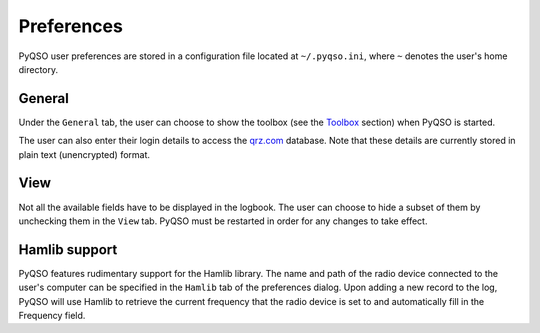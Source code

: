 Preferences
===========

PyQSO user preferences are stored in a configuration file located at
``~/.pyqso.ini``, where ``~`` denotes the user's home directory.

General
-------

Under the ``General`` tab, the user can choose to show the toolbox (see
the `Toolbox <toolbox.html>`_ section) when PyQSO is started.

The user can also enter their login details to access the `qrz.com <http://qrz.com/>`_
database. Note that these details are currently stored in plain text
(unencrypted) format.

View
----

Not all the available fields have to be displayed in the logbook. The
user can choose to hide a subset of them by unchecking them in the
``View`` tab. PyQSO must be restarted in order for any changes to take
effect.

Hamlib support
--------------

PyQSO features rudimentary support for the Hamlib library. The name and
path of the radio device connected to the user's computer can be
specified in the ``Hamlib`` tab of the preferences dialog. Upon adding a
new record to the log, PyQSO will use Hamlib to retrieve the current
frequency that the radio device is set to and automatically fill in the
Frequency field.
